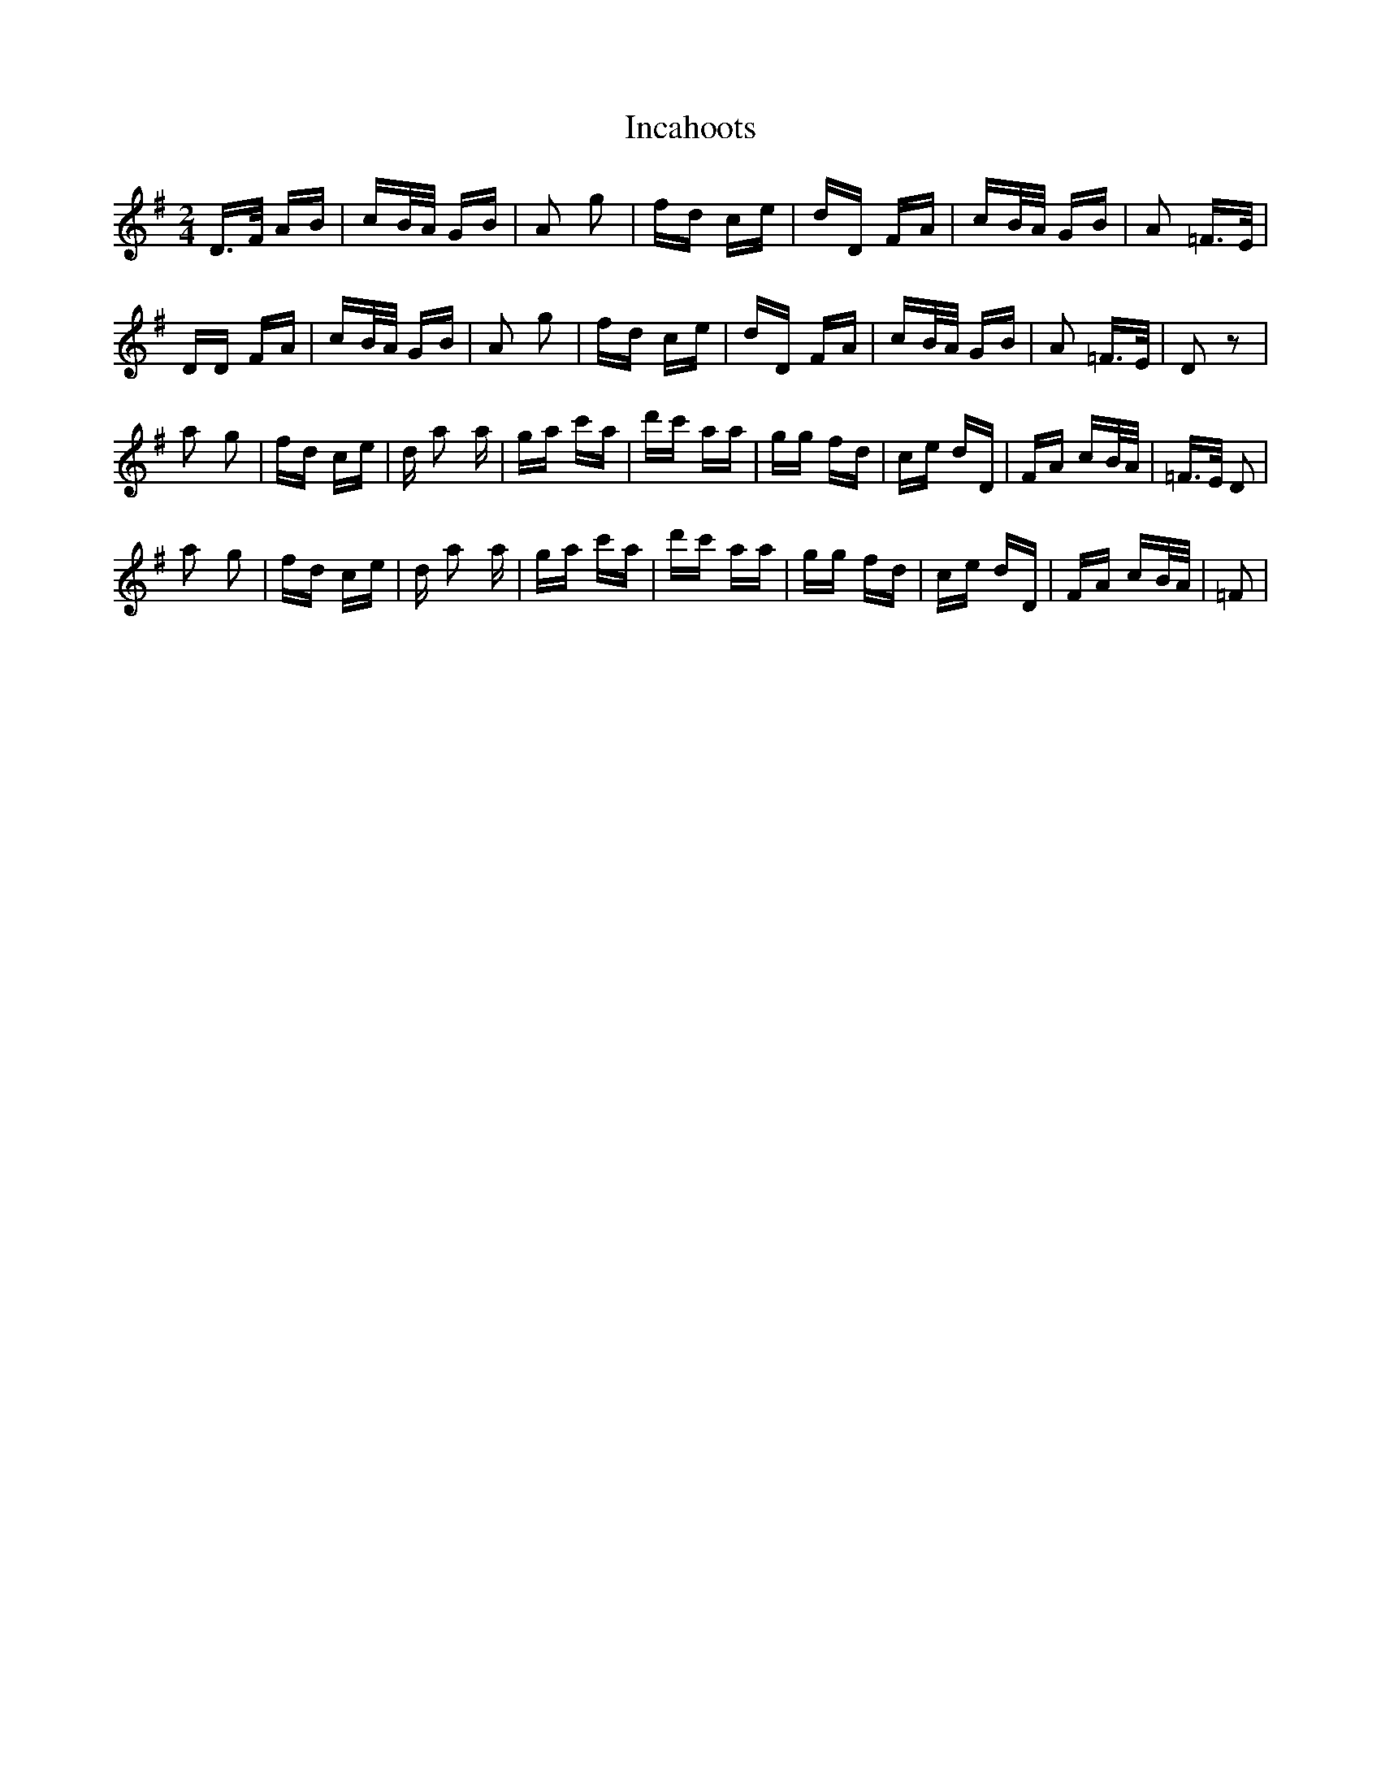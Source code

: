 X: 18900
T: Incahoots
R: polka
M: 2/4
K: Dmixolydian
D3/2F/ AB|cB/A/ GB|A2 g2|fd ce|dD FA|cB/A/ GB|A2 =F3/2E/|
DD FA|cB/A/ GB|A2 g2|fd ce|dD FA|cB/A/ GB|A2 =F3/2E/|D2 z2|
a2 g2|fd ce|d a2 a|ga c'a|d'c' aa|gg fd|ce dD|FA cB/A/|=F3/2E/ D2|
a2 g2|fd ce|d a2 a|ga c'a|d'c' aa|gg fd|ce dD|FA cB/A/|=F2|

